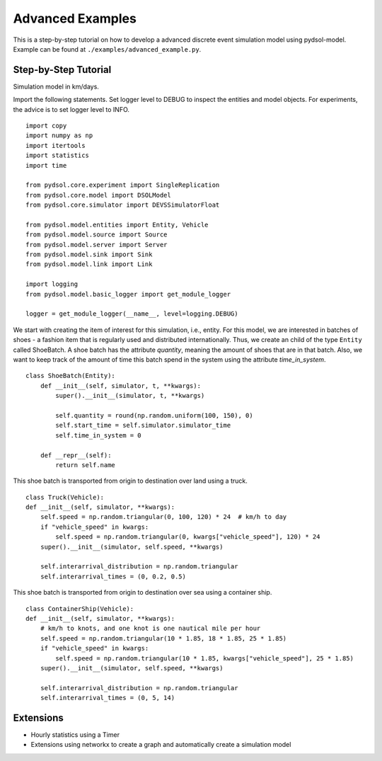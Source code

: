 ==============================
Advanced Examples
==============================

This is a step-by-step tutorial on how to develop a advanced discrete event simulation model using pydsol-model.
Example can be found at ``./examples/advanced_example.py``.

++++++++++++++++++++++++++++++++++++++++++++++++++++++++++++
Step-by-Step Tutorial
++++++++++++++++++++++++++++++++++++++++++++++++++++++++++++
Simulation model in km/days.


Import the following statements. Set logger level to DEBUG to inspect the entities
and model objects. For experiments, the advice is to set logger level to INFO.
::
    import copy
    import numpy as np
    import itertools
    import statistics
    import time

    from pydsol.core.experiment import SingleReplication
    from pydsol.core.model import DSOLModel
    from pydsol.core.simulator import DEVSSimulatorFloat

    from pydsol.model.entities import Entity, Vehicle
    from pydsol.model.source import Source
    from pydsol.model.server import Server
    from pydsol.model.sink import Sink
    from pydsol.model.link import Link

    import logging
    from pydsol.model.basic_logger import get_module_logger

    logger = get_module_logger(__name__, level=logging.DEBUG)

We start with creating the item of interest for this simulation, i.e., entity.
For this model, we are interested in batches of shoes - a fashion item that is regularly used
and distributed internationally. Thus, we create an child of the type ``Entity`` called ShoeBatch.
A shoe batch has the attribute *quantity*, meaning the amount of shoes that are in that batch. Also,
we want to keep track of the amount of time this batch spend in the system using the attribute
*time_in_system*.
::
    class ShoeBatch(Entity):
        def __init__(self, simulator, t, **kwargs):
            super().__init__(simulator, t, **kwargs)

            self.quantity = round(np.random.uniform(100, 150), 0)
            self.start_time = self.simulator.simulator_time
            self.time_in_system = 0

        def __repr__(self):
            return self.name

This shoe batch is transported from origin to destination over land using a truck.
::
    class Truck(Vehicle):
    def __init__(self, simulator, **kwargs):
        self.speed = np.random.triangular(0, 100, 120) * 24  # km/h to day
        if "vehicle_speed" in kwargs:
            self.speed = np.random.triangular(0, kwargs["vehicle_speed"], 120) * 24
        super().__init__(simulator, self.speed, **kwargs)

        self.interarrival_distribution = np.random.triangular
        self.interarrival_times = (0, 0.2, 0.5)

This shoe batch is transported from origin to destination over sea using a container ship.
::
    class ContainerShip(Vehicle):
    def __init__(self, simulator, **kwargs):
        # km/h to knots, and one knot is one nautical mile per hour
        self.speed = np.random.triangular(10 * 1.85, 18 * 1.85, 25 * 1.85)
        if "vehicle_speed" in kwargs:
            self.speed = np.random.triangular(10 * 1.85, kwargs["vehicle_speed"], 25 * 1.85)
        super().__init__(simulator, self.speed, **kwargs)

        self.interarrival_distribution = np.random.triangular
        self.interarrival_times = (0, 5, 14)

++++++++++++++++++++++++++++++++++++++++++++++++++++++++++++
Extensions
++++++++++++++++++++++++++++++++++++++++++++++++++++++++++++

* Hourly statistics using a Timer
* Extensions using networkx to create a graph and automatically create a simulation model
